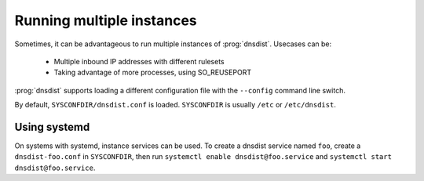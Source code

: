 Running multiple instances
==========================

Sometimes, it can be advantageous to run multiple instances of :prog:`dnsdist`.
Usecases can be:

 * Multiple inbound IP addresses with different rulesets
 * Taking advantage of more processes, using SO_REUSEPORT

:prog:`dnsdist` supports loading a different configuration file with the ``--config`` command line switch.

By default, ``SYSCONFDIR/dnsdist.conf`` is loaded. ``SYSCONFDIR`` is usually ``/etc`` or ``/etc/dnsdist``.

Using systemd
-------------
.. versionadded:: 1.3.0

On systems with systemd, instance services can be used.
To create a dnsdist service named ``foo``, create a ``dnsdist-foo.conf`` in ``SYSCONFDIR``, then run ``systemctl enable dnsdist@foo.service`` and ``systemctl start dnsdist@foo.service``.
